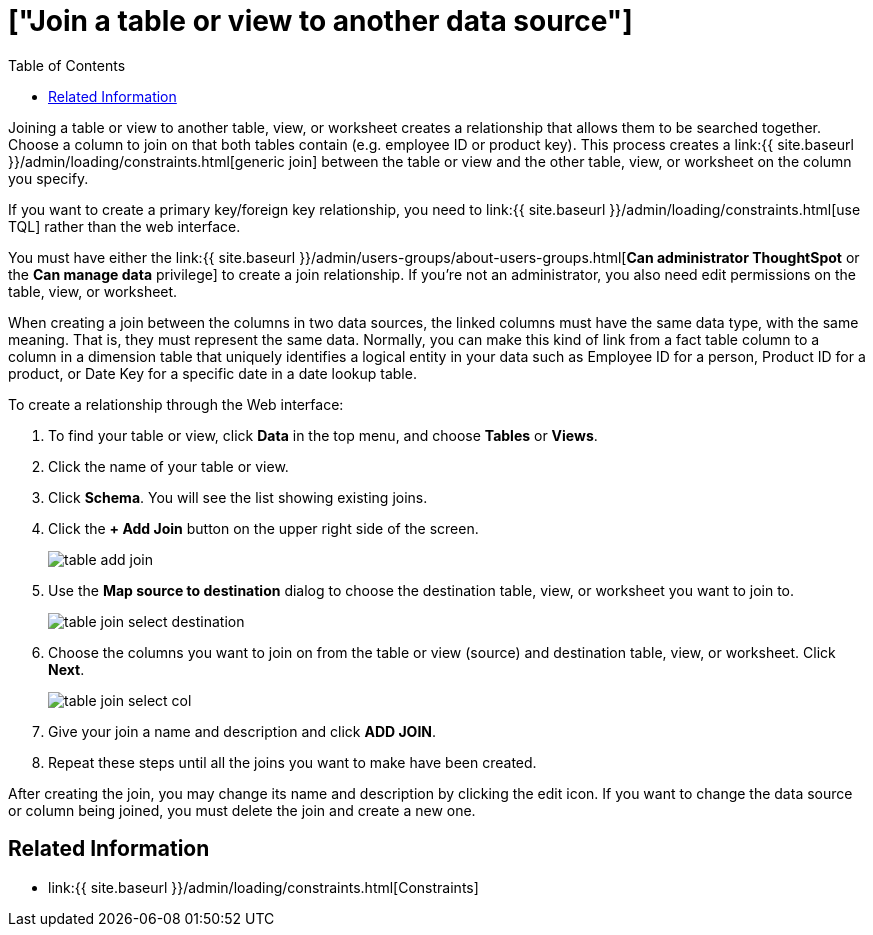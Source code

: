 = ["Join a table or view to another data source"]
:last_updated: 11/3/2018
:permalink: /:collection/:path.html
:sidebar: mydoc_sidebar
:summary: Learn how to define joins between a table or view and another table, view, or worksheet
:toc: false

Joining a table or view to another table, view, or worksheet creates a relationship that allows them to be searched together.
Choose a column to join on that both tables contain (e.g.
employee ID or product key).
This process creates a link:{{ site.baseurl }}/admin/loading/constraints.html[generic join] between the table or view and the other table, view, or worksheet on the column you specify.

If you want to create a primary key/foreign key relationship, you need to link:{{ site.baseurl }}/admin/loading/constraints.html[use TQL] rather than the web interface.

You must have either the link:{{ site.baseurl }}/admin/users-groups/about-users-groups.html[*Can administrator ThoughtSpot* or the *Can manage data* privilege] to create a join relationship.
If you're not an administrator, you also need edit permissions on the table, view, or worksheet.

When creating a join between the columns in two data sources, the linked columns must have the same data type, with the same meaning.
That is, they must represent the same data.
Normally, you can make this kind of link from a fact table column to a column in a dimension table that uniquely identifies a logical entity in your data such as Employee ID for a person, Product ID for a product, or Date Key for a specific date in a date lookup table.

To create a relationship through the Web interface:

. To find your table or view, click *Data* in the top menu, and choose *Tables* or *Views*.
. Click the name of your table or view.
. Click *Schema*.
You will see the list showing existing joins.
. Click the *+ Add Join* button on the upper right side of the screen.
+
image::{{ site.baseurl }}/images/table-add-join.png[]

. Use the *Map source to destination* dialog to choose the destination table, view, or worksheet you want to join to.
+
image::{{ site.baseurl }}/images/table-join-select-destination.png[]

. Choose the columns you want to join on from the table or view (source) and destination table, view, or worksheet.
Click *Next*.
+
image::{{ site.baseurl }}/images/table-join-select-col.png[]

. Give your join a name and description and click *ADD JOIN*.
. Repeat these steps until all the joins you want to make have been created.

After creating the join, you may change its name and description by clicking the edit icon.
If you want to change the data source or column being joined, you must delete the join and create a new one.

== Related Information

* link:{{ site.baseurl }}/admin/loading/constraints.html[Constraints]
